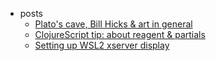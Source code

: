 #+TITLE: 

- posts
  - [[file:posts/1912-plato-cave.org][Plato's cave, Bill Hicks & art in general]]
  - [[file:posts/1912-clojure-reagent-partial.org][ClojureScript tip: about reagent & partials]]
  - [[file:posts/1910-WSL2-automatic-display.org][Setting up WSL2 xserver display]]